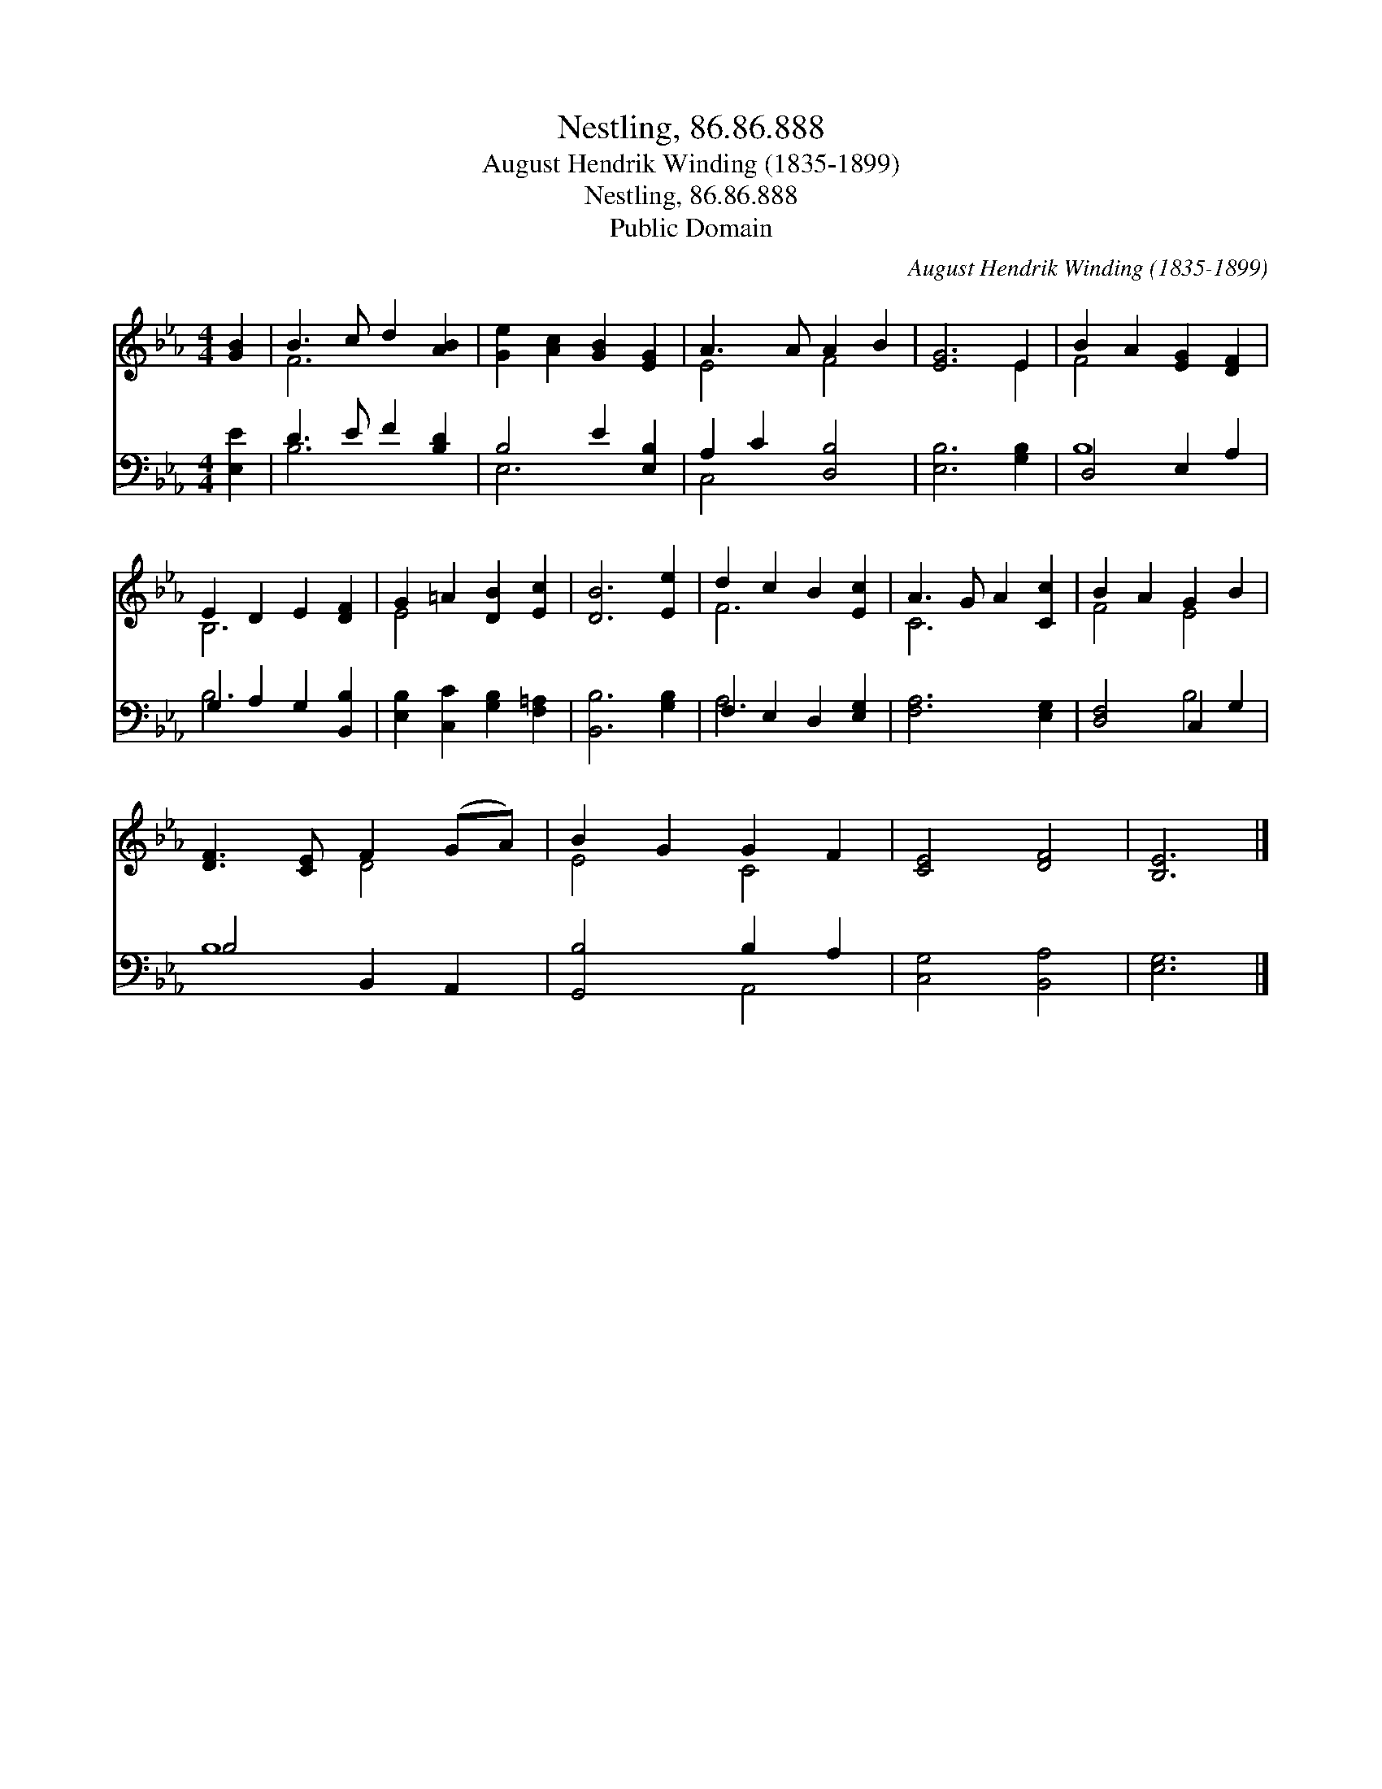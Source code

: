 X:1
T:Nestling, 86.86.888
T:August Hendrik Winding (1835-1899)
T:Nestling, 86.86.888
T:Public Domain
C:August Hendrik Winding (1835-1899)
Z:Public Domain
%%score ( 1 2 ) ( 3 4 )
L:1/8
M:4/4
K:Eb
V:1 treble 
V:2 treble 
V:3 bass 
V:4 bass 
V:1
 [GB]2 | B3 c d2 [AB]2 | [Ge]2 [Ac]2 [GB]2 [EG]2 | A3 A A2 B2 | [EG]6 E2 | B2 A2 [EG]2 [DF]2 | %6
 E2 D2 E2 [DF]2 | G2 =A2 [DB]2 [Ec]2 | [DB]6 [Ee]2 | d2 c2 B2 [Ec]2 | A3 G A2 [Cc]2 | B2 A2 G2 B2 | %12
 [DF]3 [CE] F2 (GA) | B2 G2 G2 F2 | [CE]4 [DF]4 | [B,E]6 |] %16
V:2
 x2 | F6 x2 | x8 | E4 F4 | x6 E2 | F4 x4 | B,6 x2 | E4 x4 | x8 | F6 x2 | C6 x2 | F4 E4 | x4 D4 | %13
 E4 C4 | x8 | x6 |] %16
V:3
 [E,E]2 | D3 E F2 [B,D]2 | B,4 E2 [E,B,]2 | A,2 C2 [D,B,]4 | [E,B,]6 [G,B,]2 | D,4 E,2 A,2 | %6
 G,2 A,2 G,2 [B,,B,]2 | [E,B,]2 [C,C]2 [G,B,]2 [F,=A,]2 | [B,,B,]6 [G,B,]2 | F,2 E,2 D,2 [E,G,]2 | %10
 [F,A,]6 [E,G,]2 | [D,F,]4 C,2 G,2 | B,4 B,,2 A,,2 | [G,,B,]4 B,2 A,2 | [C,G,]4 [B,,A,]4 | %15
 [E,G,]6 |] %16
V:4
 x2 | B,6 x2 | E,6 x2 | C,4 x4 | x8 | B,8 | B,6 x2 | x8 | x8 | A,6 x2 | x8 | x4 B,4 | B,8 | %13
 x4 A,,4 | x8 | x6 |] %16

